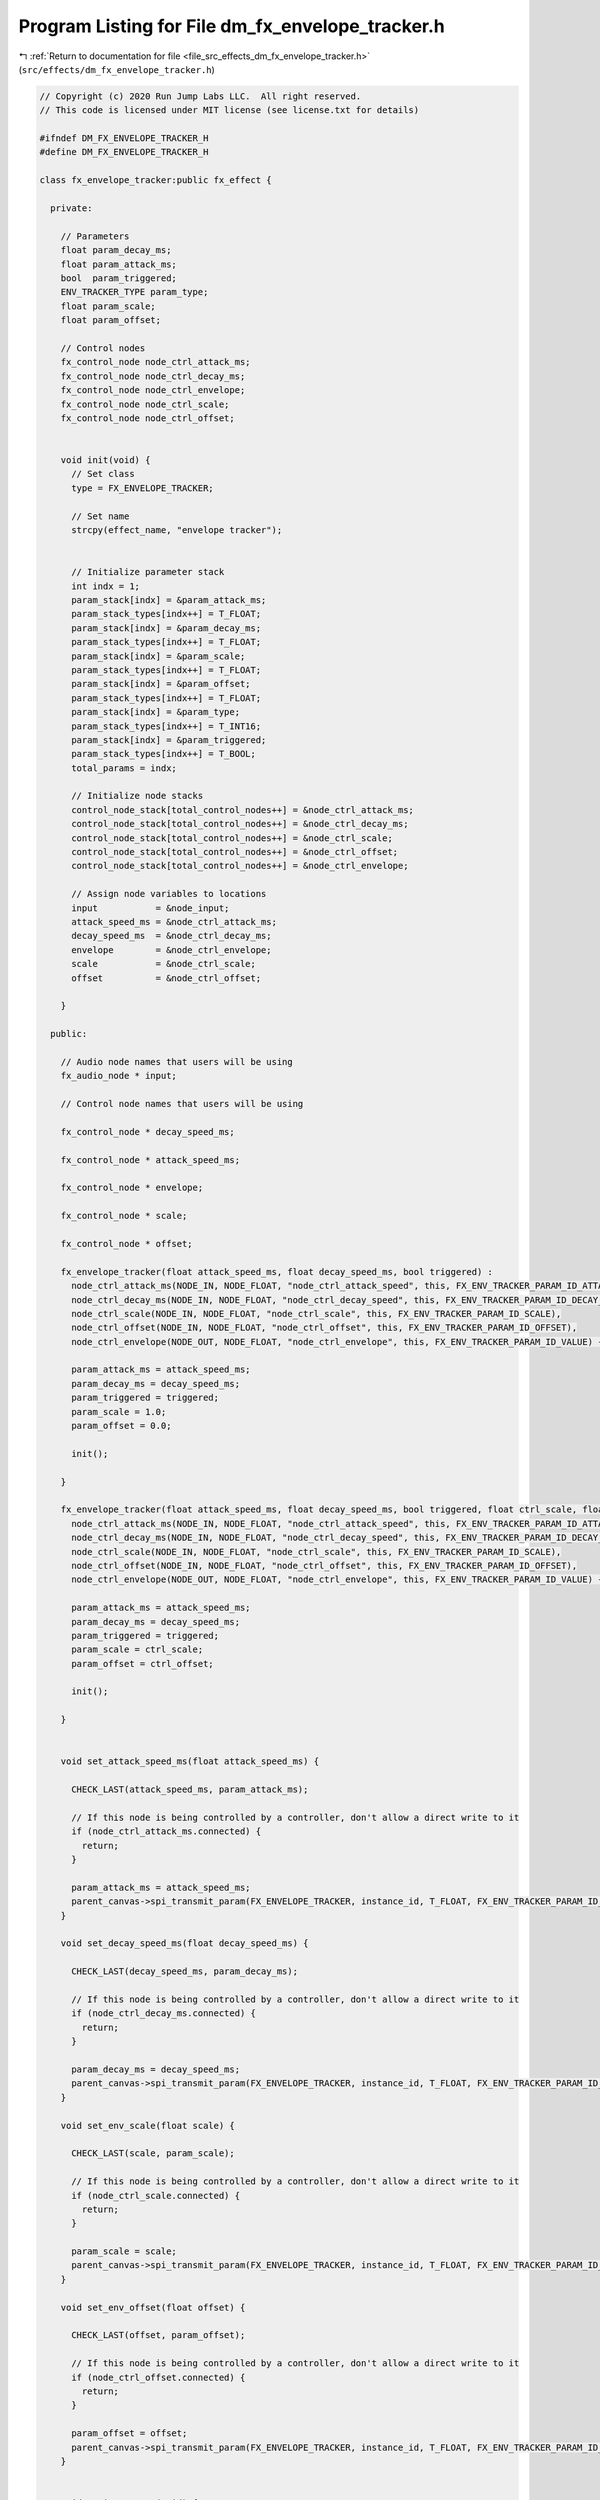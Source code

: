 
.. _program_listing_file_src_effects_dm_fx_envelope_tracker.h:

Program Listing for File dm_fx_envelope_tracker.h
=================================================

|exhale_lsh| :ref:`Return to documentation for file <file_src_effects_dm_fx_envelope_tracker.h>` (``src/effects/dm_fx_envelope_tracker.h``)

.. |exhale_lsh| unicode:: U+021B0 .. UPWARDS ARROW WITH TIP LEFTWARDS

.. code-block:: cpp

   // Copyright (c) 2020 Run Jump Labs LLC.  All right reserved. 
   // This code is licensed under MIT license (see license.txt for details)
   
   #ifndef DM_FX_ENVELOPE_TRACKER_H
   #define DM_FX_ENVELOPE_TRACKER_H
   
   class fx_envelope_tracker:public fx_effect {
   
     private:
   
       // Parameters
       float param_decay_ms;
       float param_attack_ms;
       bool  param_triggered;
       ENV_TRACKER_TYPE param_type;
       float param_scale;
       float param_offset;
   
       // Control nodes
       fx_control_node node_ctrl_attack_ms;
       fx_control_node node_ctrl_decay_ms;
       fx_control_node node_ctrl_envelope;
       fx_control_node node_ctrl_scale;
       fx_control_node node_ctrl_offset;
   
   
       void init(void) {
         // Set class
         type = FX_ENVELOPE_TRACKER;
   
         // Set name
         strcpy(effect_name, "envelope tracker");
   
   
         // Initialize parameter stack
         int indx = 1;
         param_stack[indx] = &param_attack_ms;
         param_stack_types[indx++] = T_FLOAT;
         param_stack[indx] = &param_decay_ms;
         param_stack_types[indx++] = T_FLOAT;
         param_stack[indx] = &param_scale;
         param_stack_types[indx++] = T_FLOAT;
         param_stack[indx] = &param_offset;
         param_stack_types[indx++] = T_FLOAT;      
         param_stack[indx] = &param_type;
         param_stack_types[indx++] = T_INT16;
         param_stack[indx] = &param_triggered;
         param_stack_types[indx++] = T_BOOL;
         total_params = indx;
   
         // Initialize node stacks
         control_node_stack[total_control_nodes++] = &node_ctrl_attack_ms;
         control_node_stack[total_control_nodes++] = &node_ctrl_decay_ms;
         control_node_stack[total_control_nodes++] = &node_ctrl_scale;
         control_node_stack[total_control_nodes++] = &node_ctrl_offset;
         control_node_stack[total_control_nodes++] = &node_ctrl_envelope;
   
         // Assign node variables to locations
         input           = &node_input;
         attack_speed_ms = &node_ctrl_attack_ms;
         decay_speed_ms  = &node_ctrl_decay_ms;
         envelope        = &node_ctrl_envelope;
         scale           = &node_ctrl_scale;
         offset          = &node_ctrl_offset;
   
       }
   
     public:
   
       // Audio node names that users will be using
       fx_audio_node * input;
   
       // Control node names that users will be using
       
       fx_control_node * decay_speed_ms;
   
       fx_control_node * attack_speed_ms;
   
       fx_control_node * envelope;
   
       fx_control_node * scale;
   
       fx_control_node * offset;
   
       fx_envelope_tracker(float attack_speed_ms, float decay_speed_ms, bool triggered) : 
         node_ctrl_attack_ms(NODE_IN, NODE_FLOAT, "node_ctrl_attack_speed", this, FX_ENV_TRACKER_PARAM_ID_ATTACK_MS),
         node_ctrl_decay_ms(NODE_IN, NODE_FLOAT, "node_ctrl_decay_speed", this, FX_ENV_TRACKER_PARAM_ID_DECAY_MS),
         node_ctrl_scale(NODE_IN, NODE_FLOAT, "node_ctrl_scale", this, FX_ENV_TRACKER_PARAM_ID_SCALE),
         node_ctrl_offset(NODE_IN, NODE_FLOAT, "node_ctrl_offset", this, FX_ENV_TRACKER_PARAM_ID_OFFSET),
         node_ctrl_envelope(NODE_OUT, NODE_FLOAT, "node_ctrl_envelope", this, FX_ENV_TRACKER_PARAM_ID_VALUE) {
       
         param_attack_ms = attack_speed_ms;
         param_decay_ms = decay_speed_ms;
         param_triggered = triggered;
         param_scale = 1.0;
         param_offset = 0.0;
   
         init();
           
       }
   
       fx_envelope_tracker(float attack_speed_ms, float decay_speed_ms, bool triggered, float ctrl_scale, float ctrl_offset) : 
         node_ctrl_attack_ms(NODE_IN, NODE_FLOAT, "node_ctrl_attack_speed", this, FX_ENV_TRACKER_PARAM_ID_ATTACK_MS),
         node_ctrl_decay_ms(NODE_IN, NODE_FLOAT, "node_ctrl_decay_speed", this, FX_ENV_TRACKER_PARAM_ID_DECAY_MS),
         node_ctrl_scale(NODE_IN, NODE_FLOAT, "node_ctrl_scale", this, FX_ENV_TRACKER_PARAM_ID_SCALE),
         node_ctrl_offset(NODE_IN, NODE_FLOAT, "node_ctrl_offset", this, FX_ENV_TRACKER_PARAM_ID_OFFSET),
         node_ctrl_envelope(NODE_OUT, NODE_FLOAT, "node_ctrl_envelope", this, FX_ENV_TRACKER_PARAM_ID_VALUE) {
       
         param_attack_ms = attack_speed_ms;
         param_decay_ms = decay_speed_ms;
         param_triggered = triggered;
         param_scale = ctrl_scale;
         param_offset = ctrl_offset;
   
         init();
           
       }
   
   
       void set_attack_speed_ms(float attack_speed_ms) { 
   
         CHECK_LAST(attack_speed_ms, param_attack_ms);
   
         // If this node is being controlled by a controller, don't allow a direct write to it
         if (node_ctrl_attack_ms.connected) {
           return; 
         }
   
         param_attack_ms = attack_speed_ms; 
         parent_canvas->spi_transmit_param(FX_ENVELOPE_TRACKER, instance_id, T_FLOAT, FX_ENV_TRACKER_PARAM_ID_ATTACK_MS, &param_attack_ms);
       }
   
       void set_decay_speed_ms(float decay_speed_ms) { 
   
         CHECK_LAST(decay_speed_ms, param_decay_ms);
   
         // If this node is being controlled by a controller, don't allow a direct write to it
         if (node_ctrl_decay_ms.connected) {
           return; 
         }
   
         param_decay_ms = decay_speed_ms; 
         parent_canvas->spi_transmit_param(FX_ENVELOPE_TRACKER, instance_id, T_FLOAT, FX_ENV_TRACKER_PARAM_ID_DECAY_MS, &param_decay_ms);
       }
   
       void set_env_scale(float scale) { 
   
         CHECK_LAST(scale, param_scale);
   
         // If this node is being controlled by a controller, don't allow a direct write to it
         if (node_ctrl_scale.connected) {
           return; 
         }
   
         param_scale = scale; 
         parent_canvas->spi_transmit_param(FX_ENVELOPE_TRACKER, instance_id, T_FLOAT, FX_ENV_TRACKER_PARAM_ID_SCALE, &param_scale);
       }
   
       void set_env_offset(float offset) { 
   
         CHECK_LAST(offset, param_offset);
   
         // If this node is being controlled by a controller, don't allow a direct write to it
         if (node_ctrl_offset.connected) {
           return; 
         }
   
         param_offset = offset; 
         parent_canvas->spi_transmit_param(FX_ENVELOPE_TRACKER, instance_id, T_FLOAT, FX_ENV_TRACKER_PARAM_ID_OFFSET, &param_offset);
       }
   
   
       void  print_params(void) {
   
         // void print_parameter( void * val, char * name, PARAM_TYPES type)
         Serial.println("Parameters:");
         print_parameter( &param_attack_ms, "Attack speed (ms) ", T_FLOAT );
         print_parameter( &param_decay_ms, "Decay speed (ms) ", T_FLOAT );
         print_parameter( &param_scale, "Envelope scale ", T_FLOAT );
         print_parameter( &param_offset, "Envelope offset ", T_FLOAT );
         print_parameter( &param_triggered, "Triggered ", T_BOOL );
   
         Serial.println("Control Routing:");     
         print_ctrl_node_status(&node_ctrl_attack_ms);
         print_ctrl_node_status(&node_ctrl_decay_ms);
         print_ctrl_node_status(&node_ctrl_scale);
         print_ctrl_node_status(&node_ctrl_offset);
         print_ctrl_node_status(&node_ctrl_envelope);
   
         Serial.println("Audio Routing:");      
         print_audio_node_status(&node_input);
   
         Serial.println();
       }    
   
   
   };
   
   #endif // DM_FX_ENVELOPE_TRACKER_H
